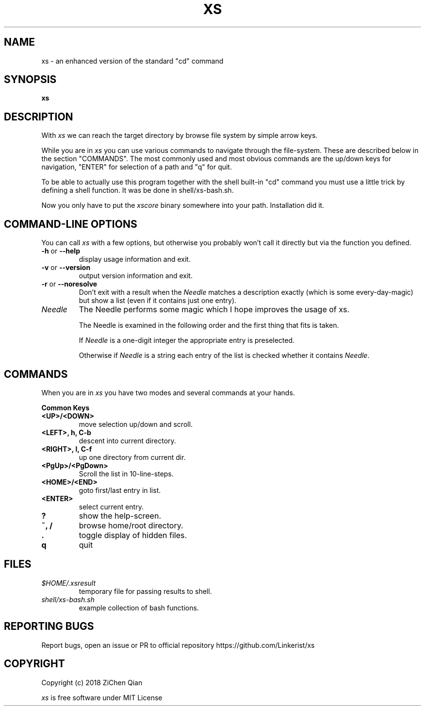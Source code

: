 .TH XS "1" "March 2018"
.SH NAME
xs \- an enhanced version of the standard "cd" command
.SH SYNOPSIS
.B xs
.br
.SH DESCRIPTION
With
.I xs
we can reach the target directory by browse file system by simple arrow keys.
.PP
While you are in 
.I xs
you can use various commands to navigate through 
the file-system. These are described below in the section
"COMMANDS". The most commonly used and most obvious commands are the
up/down keys for navigation, "ENTER" for selection of a path and "q" for
quit.
.PP
To be able to actually use this program together with the shell
built-in "cd" command you must use a little trick by defining a shell
function. It was be done in shell/xs-bash.sh.
.PP

Now you only have to put the 
.I xscore
binary somewhere into your path. Installation did it.

.SH COMMAND-LINE OPTIONS
You can call 
.I xs
with a few options, but otherwise you probably won't call it directly
but via the function you defined.
.IP "\fB-h\fR or \fB--help\fR"
display usage information and exit.
.IP "\fB-v\fR or \fB\-\-version\fR"
output version information and exit.
.IP "\fB-r\fR or \fB\-\-noresolve\fR"
Don't exit with a result when the \fINeedle\fR matches a description
exactly (which is some every-day-magic) but show a list (even if it 
contains just one entry).
.IP \fINeedle\fR
The Needle performs some magic which I hope improves the usage of
xs. 

The Needle is examined in the following order and the first
thing that fits is taken.

If \fINeedle\fR is a one-digit integer the appropriate entry is
preselected.

Otherwise if \fINeedle\fR is a string each entry of the
list is checked whether it contains \fINeedle\fR. 
 
.SH "COMMANDS"
When you are in 
.I xs
you have two modes and several commands at your hands.
.PP
\fBCommon Keys\fR
.IP "\fB<UP>/<DOWN>\fR"
move selection up/down and scroll.
.IP "\fB<LEFT>, h, C-b\fR"
descent into current directory.
.IP "\fB<RIGHT>, l, C-f\fR"
up one directory from current dir.
.IP "\fB<PgUp>/<PgDown>\fR"
Scroll the list in 10-line-steps.
.IP "\fB<HOME>/<END>\fR"
goto first/last entry in list.
.IP "\fB<ENTER>\fR"
select current entry.
.IP "\fB?\fR"
show the help-screen.
.IP "\fB~, /\fR"
browse home/root directory.
.IP "\fB.\fR"
toggle display of hidden files.
.IP "\fBq\fR"
quit

.SH "FILES"
.TP
.I "$HOME/.xsresult"
temporary file for passing results to shell.
.TP
.I "shell/xs-bash.sh"
example collection of bash functions.

.SH "REPORTING BUGS"
Report bugs, open an issue or PR to official repository https://github.com/Linkerist/xs

.SH "COPYRIGHT"

Copyright (c) 2018 ZiChen Qian
.PP
.I xs
is free software under MIT License
